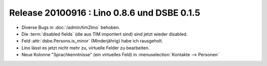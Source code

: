 Release 20100916 : Lino 0.8.6 und DSBE 0.1.5
============================================

- Diverse Bugs in :doc:`/admin/tim2lino` behoben.
- Die :term:`disabled fields` (die aus TIM importiert sind) sind jetzt wieder disabled.
- Feld :attr:`dsbe.Persons.is_minor` (Minderjährig) habe ich rausgeholt.
- Lino lässt es jetzt nicht mehr zu, virtuelle Felder zu bearbeiten.
- Neue Kolonne "Sprachkenntnisse" (ein virtuelles Feld) in :menuselection:`Kontakte --> Personen`